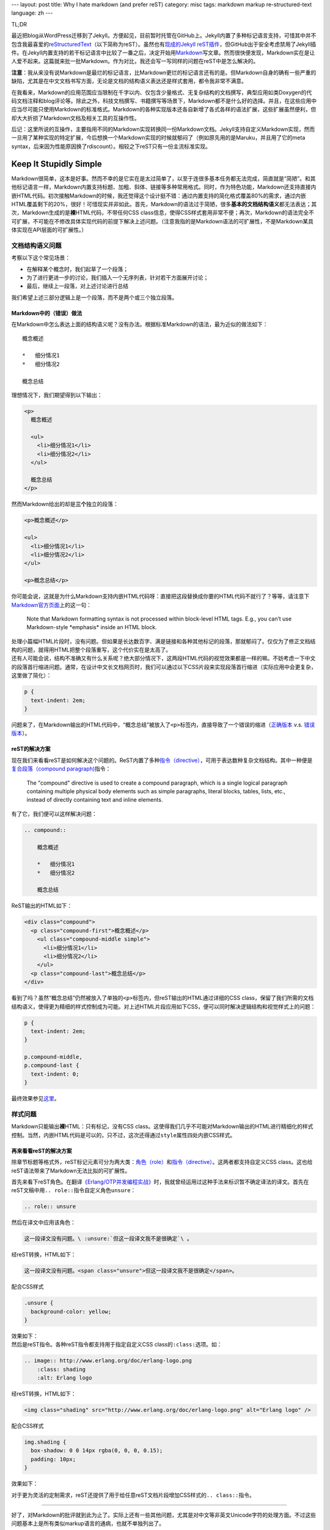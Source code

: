 ---
layout: post
title: Why I hate markdown (and prefer reST)
category: misc
tags: markdown markup re-structured-text
language: zh
---

.. image:: {{ site.attachment_dir }}2012-08-03-markdown.png
    :class: title-icon
    :alt: Markdown Pro Logo

TL;DR

最近把blog从WordPress迁移到了Jekyll。方便起见，目前暂时托管在GitHub上。Jekyll内置了多种标记语言支持，可惜其中并不包含我最喜爱的\ `reStructuredText`__\ （以下简称为reST）。虽然也有\ `现成的Jekyll reST插件`__\ ，但GitHub出于安全考虑禁用了Jekyll插件。在Jekyll内置支持的若干标记语言中比较了一番之后，决定开始用\ `Markdown`__\ 写文章。然而很快便发现，Markdown实在是让人爱不起来。这篇就来批一批Markdown。作为对比，我还会写一写同样的问题在reST中是怎么解决的。

__ http://docutils.sourceforge.net/docs/ref/rst/restructuredtext.html
__ https://github.com/xdissent/jekyll-rst
__ http://daringfireball.net/projects/markdown/

**注意**\ ：我从来没有说Markdown是最烂的标记语言，比Markdown更烂的标记语言还有的是。但Markdown自身的确有一些严重的缺陷，尤其是在中文文档书写方面，无论是文档的结构语义表达还是样式套用，都令我非常不满意。

在我看来，Markdown的应用范围应当限制在千字以内、仅包含少量格式、无复杂结构的文档撰写，典型应用如类Doxygen的代码文档注释和blog评论等。除此之外，科技文档撰写、书籍撰写等场景下，Markdown都不是什么好的选择。并且，在这些应用中应当尽可能只使用Markdown的标准格式。Markdown的各种实现版本还各自新增了各式各样的语法扩展，这些扩展虽然便利，但却大大折损了Markdown文档及相关工具的互操作性。

后记：这里所说的互操作，主要指用不同的Markdown实现转换同一份Markdown文档。Jekyll支持自定义Markdown实现，然而一旦用了某种实现的特定扩展，今后想换一个Markdown实现的时候就郁闷了（例如原先用的是Maruku，并且用了它的meta syntax，后来因为性能原因换了rdiscount）。相较之下reST只有一份主流标准实现。

.. more

Keep It Stupidly Simple
=======================

Markdown很简单，这本是好事。然而不幸的是它实在是太过简单了，以至于连很多基本任务都无法完成，简直就是“简陋”。和其他标记语言一样，Markdown内置支持标题、加粗、斜体、链接等多种常用格式。同时，作为特色功能，Markdown还支持直接内嵌HTML代码。初次接触Markdown的时候，我还觉得这个设计挺不错：通过内置支持的简化格式覆盖80%的需求，通过内嵌HTML覆盖剩下的20%，很好！可惜现实并非如此。首先，Markdown的语法过于简陋，很多\ **基本的文档结构语义**\ 都无法表达；其次，Markdown生成的是\ **裸**\ HTML代码，不带任何CSS class信息，使得CSS样式套用非常不便；再次，Markdown的语法完全不可扩展，不可能在不修改具体实现代码的前提下解决上述问题。（注意我指的是Markdown语法的可扩展性，不是Markdown某具体实现在API层面的可扩展性。）

文档结构语义问题
----------------

.. compound::

    考察以下这个常见场景：

    *   在解释某个概念时，我们起草了一个段落；
    *   为了进行更进一步的讨论，我们插入一个无序列表，针对若干方面展开讨论；
    *   最后，继续上一段落，对上述讨论进行总结

    我们希望上述三部分逻辑上是一个段落，而不是两个或三个独立段落。

Markdown中的（错误）做法
~~~~~~~~~~~~~~~~~~~~~~~~

.. compound::

    在Markdown中怎么表达上面的结构语义呢？没有办法。根据标准Markdown的语法，最为近似的做法如下：

    ::

        概念概述

        *   细分情况1
        *   细分情况2

        概念总结

    理想情况下，我们期望得到以下输出：

    .. code:: html

        <p>
          概念概述

          <ul>
            <li>细分情况1</li>
            <li>细分情况2</li>
          </ul>

          概念总结
        </p>

    然而Markdown给出的却是\ **三个**\ 独立的段落：

    .. code:: html

        <p>概念概述</p>

        <ul>
          <li>细分情况1</li>
          <li>细分情况2</li>
        </ul>

        <p>概念总结</p>

.. compound::

    你可能会说，这就是为什么Markdown支持内嵌HTML代码呀：直接把这段替换成你要的HTML代码不就行了？等等，请注意下\ `Markdown官方页面`__\ 上的这一句：

    .. pull-quote::

        Note that Markdown formatting syntax is not processed within block-level HTML tags. E.g., you can’t use Markdown-style \*emphasis\* inside an HTML block.

    处理小篇幅HTML片段时，没有问题。但如果是长达数百字、满是链接和各种其他标记的段落，那就郁闷了。仅仅为了修正文档结构的问题，就得用HTML把整个段落重写，这个代价实在是太高了。

__ http://daringfireball.net/projects/markdown/syntax/#html

.. compound::

    还有人可能会说，结构不准确又有什么关系呢？绝大部分情况下，这两段HTML代码的视觉效果都是一样的嘛。不妨考虑一下中文的段落首行缩进问题。通常，在设计中文长文档网页时，我们可以通过以下CSS片段来实现段落首行缩进（实际应用中会更复杂，这里做了简化）：

    .. code:: css

        p {
          text-indent: 2em;
        }

    问题来了，在Markdown输出的HTML代码中，“概念总结”被放入了\ ``<p>``\ 标签内，直接导致了一个错误的缩进（\ `正确版本`__ v.s. `错误版本`__\ ）。

__ {{ site.attachment_dir }}2012-08-03-correct.html
__ {{ site.attachment_dir }}2012-08-03-wrong.html

reST的解决方案
~~~~~~~~~~~~~~

.. compound::

    现在我们来看看reST是如何解决这个问题的。ReST内置了多种\ `指令（directive）`__\ ，可用于表达数种复杂文档结构。其中一种便是\ `复合段落（compound paragraph)`__\ 指令：

    .. pull-quote::

        The "compound" directive is used to create a compound paragraph, which is a single logical paragraph containing multiple physical body elements such as simple paragraphs, literal blocks, tables, lists, etc., instead of directly containing text and inline elements.

    有了它，我们便可以这样解决问题：

    .. code:: rst

        .. compound::

            概念概述

            *   细分情况1
            *   细分情况2

            概念总结

    ReST输出的HTML如下：

    .. code:: html

        <div class="compound">
          <p class="compound-first">概念概述</p>
            <ul class="compound-middle simple">
              <li>细分情况1</li>
              <li>细分情况2</li>
            </ul>
          <p class="compound-last">概念总结</p>
        </div>

__ http://docutils.sourceforge.net/docs/ref/rst/directives.html
__ http://docutils.sourceforge.net/docs/ref/rst/directives.html#compound-paragraph

.. compound::

    看到了吗？虽然“概念总结”仍然被放入了单独的\ ``<p>``\ 标签内，但reST输出的HTML通过详细的CSS class，保留了我们所需的文档结构语义，使得更为精细的样式控制成为可能。对上述HTML片段应用如下CSS，便可以同时解决逻辑结构和视觉样式上的问题：

    .. code:: css

        p {
          text-indent: 2em;
        }

        p.compound-middle,
        p.compound-last {
          text-indent: 0;
        }

    最终效果参见\ `这里`__\ 。

__ {{ site.attachment_dir }}2012-08-03-re-st.html

样式问题
--------

Markdown只能输出\ **裸**\ HTML：只有标记，没有CSS class。这使得我们几乎不可能对Markdown输出的HTML进行精细化的样式控制。当然，内嵌HTML代码是可以的，只不过，这次还得通过\ ``style``\ 属性四处内嵌CSS样式。

再来看看reST的解决方案
~~~~~~~~~~~~~~~~~~~~~~

除章节标题等格式外，reST标记元素可分为两大类：\ `角色（role）`__\ 和\ `指令（directive）`__\ 。这两者都支持自定义CSS class。这也给reST语法带来了Markdown无法比拟的可扩展性。

__ http://docutils.sourceforge.net/docs/ref/rst/roles.html
__ http://docutils.sourceforge.net/docs/ref/rst/directives.html

.. compound::

    首先来看下reST角色。在翻译\ `《Erlang/OTP并发编程实战》`__\ 时，我就曾经运用过这种手法来标识暂不确定译法的译文。首先在reST文稿中用\ ``.. role::``\ 指令自定义角色\ ``unsure``\ ：

    .. code:: rst

        .. role:: unsure

    然后在译文中应用该角色：

    .. code:: rst

        这一段译文没有问题。\ :unsure:`但这一段译文我不是很确定`\ 。

    经reST转换，HTML如下：

    .. code:: html

        这一段译文没有问题。<span class="unsure">但这一段译文我不是很确定</span>。

    配合CSS样式

    .. code:: css

        .unsure {
          background-color: yellow;
        }

    效果如下：

    .. raw:: html

        <p><center>这一段译文没有问题。<span class="unsure" style="background-color: yellow;">但这一段译文我不是很确定</span>。</center></p>

__ http://www.ituring.com.cn/book/828

.. compound::

    然后是reST指令。各种reST指令都支持用于指定自定义CSS class的\ ``:class:``\ 选项。如：

    .. code:: rst

        .. image:: http://www.erlang.org/doc/erlang-logo.png
            :class: shading
            :alt: Erlang logo

    经reST转换，HTML如下：

    .. code:: html

        <img class="shading" src="http://www.erlang.org/doc/erlang-logo.png" alt="Erlang logo" />

    配合CSS样式

    .. code:: css

        img.shading {
          box-shadow: 0 0 14px rgba(0, 0, 0, 0.15);
          padding: 10px;
        }

    效果如下：

    .. raw:: html

        <p>
          <center>
            <img style="box-shadow: 0 0 14px rgba(0, 0, 0, 0.15); padding: 10px;"
                 src="http://www.erlang.org/doc/erlang-logo.png"
                 alt="Erlang logo" />
          </center>
        </p>

对于更为灵活的定制需求，reST还提供了用于给任意reST文档片段增加CSS样式的\ ``.. class::``\ 指令。

----

好了，对Markdown的批评就到此为止了。实际上还有一些其他问题，尤其是对中文等非英文Unicode字符的处理方面。不过这些问题基本上是所有类似markup语言的通病，也就不单独列出了。

另外不得不提的一点是，Markdown有两个reST比不上的优点：在中文中无需转义空白符，以及支持标记嵌套。这么说比较抽象，看下具体的例子。

*   在reST中，粗体、斜体等标记必须用空白符或若干英文标点作为分隔，并且该空白符会直接带入输出的HTML。在中文环境下，要想避免多余的空白符，就必须用反斜杠加空格作转义：

    ::

        这段reST格式的文本包含\ **粗体**\ 、\ *斜体*\ 和\ ``代码``\ 样式

    而在Markdown中，无需转义，可以直接书写为：

    ::

        这段Markdown格式的文本包含**粗体**、*斜体*和`代码`样式

*   ReST不支持嵌套格式，以下片段是错误的：

    ::

        reST中\ **粗体嵌套\ *斜体*\ 是不支持的**

    而Markdown却可以支持：

    ::

        Markdown中**粗体嵌套*斜体*也没问题**

.. vim:ft=rst wrap
